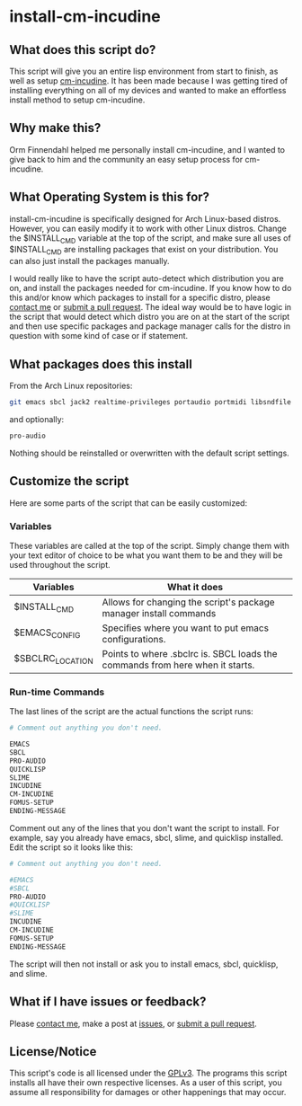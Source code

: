 * install-cm-incudine

** What does this script do?

   This script will give you an entire lisp environment from start to finish, as well as setup [[https://github.com/ormf/cm-incudine][cm-incudine]]. It has been made because I was getting tired of installing everything on all of my devices and wanted to make an effortless install method to setup cm-incudine.

** Why make this?
   
   Orm Finnendahl helped me personally install cm-incudine, and I wanted to give back to him and the community an easy setup process for cm-incudine.

** What Operating System is this for?

   install-cm-incudine is specifically designed for Arch Linux-based distros. However, you can easily modify it to work with other Linux distros. Change the $INSTALL_CMD variable at the top of the script, and make sure all uses of $INSTALL_CMD are installing packages that exist on your distribution. You can also just install the packages manually.

   I would really like to have the script auto-detect which distribution you are on, and install the packages needed for cm-incudine. If you know how to do this and/or know which packages to install for a specific distro, please [[mailto:bthaleproductions@gmail.com][contact me]] or [[https://github.com/brandflake11/install-cm-incudine/pulls][submit a pull request]]. The ideal way would be to have logic in the script that would detect which distro you are on at the start of the script and then use specific packages and package manager calls for the distro in question with some kind of case or if statement. 

** What packages does this install

   From the Arch Linux repositories:
   #+BEGIN_SRC bash
   git emacs sbcl jack2 realtime-privileges portaudio portmidi libsndfile fftw gsl clthreads
   #+END_SRC
   
   and optionally:
   #+BEGIN_SRC bash
   pro-audio 
   #+END_SRC

   Nothing should be reinstalled or overwritten with the default script settings.

** Customize the script

   Here are some parts of the script that can be easily customized:

*** Variables

    These variables are called at the top of the script. Simply change them with your text editor of choice to be what you want them to be and they will be used throughout the script.
   
   | Variables        | What it does                                                                  |
   |------------------+-------------------------------------------------------------------------------|
   | $INSTALL_CMD     | Allows for changing the script's package manager install commands             |
   | $EMACS_CONFIG    | Specifies where you want to put emacs configurations.                         |
   | $SBCLRC_LOCATION | Points to where .sbclrc is. SBCL loads the commands from here when it starts. |

*** Run-time Commands

   The last lines of the script are the actual functions the script runs:

   #+BEGIN_SRC bash
     # Comment out anything you don't need.

     EMACS
     SBCL
     PRO-AUDIO
     QUICKLISP
     SLIME
     INCUDINE
     CM-INCUDINE
     FOMUS-SETUP
     ENDING-MESSAGE
   #+END_SRC

   Comment out any of the lines that you don't want the script to install. For example, say you already have emacs, sbcl, slime, and quicklisp installed. Edit the script so it looks like this:

   #+BEGIN_SRC bash
     # Comment out anything you don't need.

     #EMACS
     #SBCL
     PRO-AUDIO
     #QUICKLISP
     #SLIME
     INCUDINE
     CM-INCUDINE
     FOMUS-SETUP
     ENDING-MESSAGE
   #+END_SRC

   The script will then not install or ask you to install emacs, sbcl, quicklisp, and slime. 
   
** What if I have issues or feedback?

   Please [[mailto:bthaleproductions@gmail.com][contact me]], make a post at [[https://github.com/brandflake11/install-cm-incudine/issues][issues]], or [[https://github.com/brandflake11/install-cm-incudine/pulls][submit a pull request]]. 

** License/Notice

   This script's code is all licensed under the [[https://www.gnu.org/licenses/gpl-3.0.en.html][GPLv3]]. The programs this script installs all have their own respective licenses. As a user of this script, you assume all responsibility for damages or other happenings that may occur.
